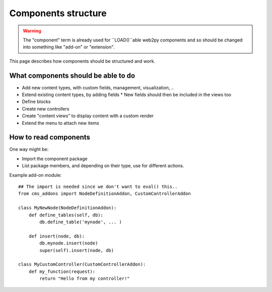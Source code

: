 ####################
Components structure
####################

.. WARNING::
    The "component" term is already used for ``LOAD()``able web2py components
    and so should be changed into something like "add-on" or "extension".

This page describes how components should be structured and work. 

What components should be able to do
====================================

* Add new content types, with custom fields, management, visualization, ..
* Extend existing content types, by adding fields
  * New fields should then be included in the views too
* Define blocks
* Create new controllers
* Create "content views" to display content with a custom render
* Extend the menu to attach new items


How to read components
======================

One way might be:

* Import the component package
* List package members, and depending on their type, use for different
  actions.

Example add-on module::

    ## The import is needed since we don't want to eval() this..
    from cms_addons import NodeDefinitionAddon, CustomControllerAddon
    
    class MyNewNode(NodeDefinitionAddon):
        def define_tables(self, db):
            db.define_table('mynode', ... )
        
        def insert(node, db):
            db.mynode.insert(node)
            super(self).insert(node, db)
    
    class MyCustomController(CustomControllerAddon):
        def my_function(request):
            return "Hello from my controller!"

